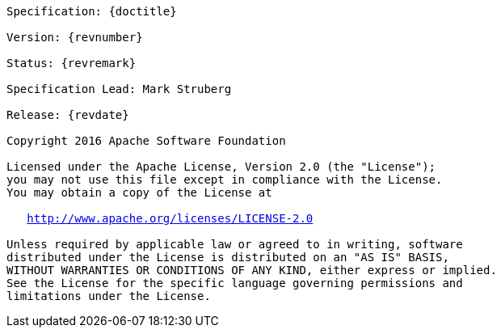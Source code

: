 [subs="normal"]
....

Specification: {doctitle}

Version: {revnumber}

Status: {revremark}

Specification Lead: Mark Struberg

Release: {revdate}

Copyright 2016 Apache Software Foundation

Licensed under the Apache License, Version 2.0 (the "License");
you may not use this file except in compliance with the License.
You may obtain a copy of the License at

   http://www.apache.org/licenses/LICENSE-2.0

Unless required by applicable law or agreed to in writing, software
distributed under the License is distributed on an "AS IS" BASIS,
WITHOUT WARRANTIES OR CONDITIONS OF ANY KIND, either express or implied.
See the License for the specific language governing permissions and
limitations under the License.

....
